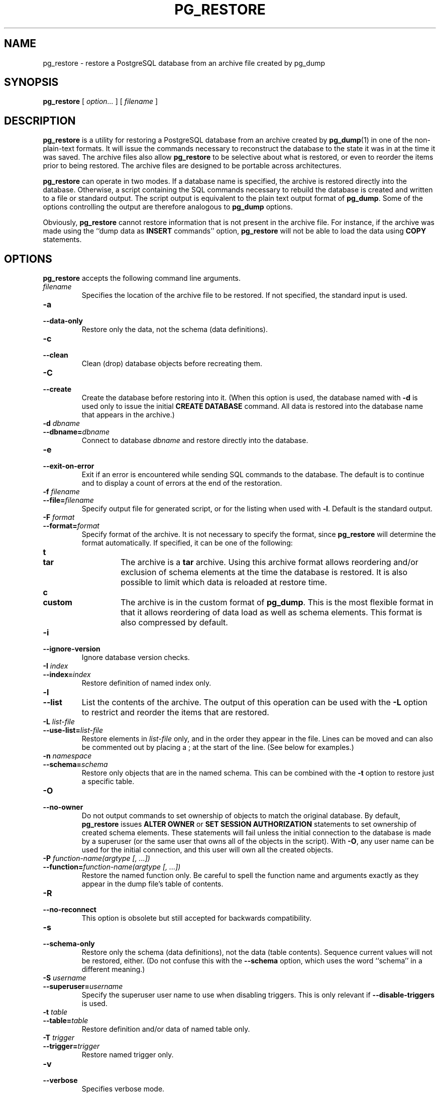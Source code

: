 .\\" auto-generated by docbook2man-spec $Revision: 1.1.1.1 $
.TH "PG_RESTORE" "1" "2010-03-12" "Application" "PostgreSQL Client Applications"
.SH NAME
pg_restore \- restore a PostgreSQL database from an   archive file created by pg_dump

.SH SYNOPSIS
.sp
\fBpg_restore\fR [ \fB\fIoption\fB\fR\fI...\fR ]  [ \fB\fIfilename\fB\fR ] 
.SH "DESCRIPTION"
.PP
\fBpg_restore\fR is a utility for restoring a
PostgreSQL database from an archive
created by \fBpg_dump\fR(1) in one of the non-plain-text
formats. It will issue the commands necessary to reconstruct the
database to the state it was in at the time it was saved. The
archive files also allow \fBpg_restore\fR to
be selective about what is restored, or even to reorder the items
prior to being restored. The archive files are designed to be
portable across architectures.
.PP
\fBpg_restore\fR can operate in two modes.
If a database name is specified, the archive is restored directly into
the database. Otherwise, a script containing the SQL
commands necessary to rebuild the database is created and written
to a file or standard output. The script output is equivalent to
the plain text output format of \fBpg_dump\fR.
Some of the options controlling the output are therefore analogous to
\fBpg_dump\fR options.
.PP
Obviously, \fBpg_restore\fR cannot restore information
that is not present in the archive file. For instance, if the
archive was made using the ``dump data as
\fBINSERT\fR commands'' option,
\fBpg_restore\fR will not be able to load the data
using \fBCOPY\fR statements.
.SH "OPTIONS"
.PP
\fBpg_restore\fR accepts the following command
line arguments.
.TP
\fB\fIfilename\fB\fR
Specifies the location of the archive file to be restored.
If not specified, the standard input is used.
.TP
\fB-a\fR
.TP
\fB--data-only\fR
Restore only the data, not the schema (data definitions).
.TP
\fB-c\fR
.TP
\fB--clean\fR
Clean (drop) database objects before recreating them.
.TP
\fB-C\fR
.TP
\fB--create\fR
Create the database before restoring into it. (When this
option is used, the database named with \fB-d\fR is
used only to issue the initial \fBCREATE DATABASE\fR
command. All data is restored into the database name that
appears in the archive.)
.TP
\fB-d \fIdbname\fB\fR
.TP
\fB--dbname=\fIdbname\fB\fR
Connect to database \fIdbname\fR and restore directly
into the database.
.TP
\fB-e\fR
.TP
\fB--exit-on-error\fR
Exit if an error is encountered while sending SQL commands to
the database. The default is to continue and to display a count of 
errors at the end of the restoration.
.TP
\fB-f \fIfilename\fB\fR
.TP
\fB--file=\fIfilename\fB\fR
Specify output file for generated script, or for the listing
when used with \fB-l\fR. Default is the standard
output.
.TP
\fB-F \fIformat\fB\fR
.TP
\fB--format=\fIformat\fB\fR
Specify format of the archive. It is not necessary to specify
the format, since \fBpg_restore\fR will
determine the format automatically. If specified, it can be
one of the following:
.RS
.TP
\fBt\fR
.TP
\fBtar\fR
The archive is a \fBtar\fR archive. Using this
archive format allows reordering and/or exclusion of schema
elements at the time the database is restored. It is also
possible to limit which data is reloaded at restore time.
.TP
\fBc\fR
.TP
\fBcustom\fR
The archive is in the custom format of
\fBpg_dump\fR. This is the most
flexible format in that it allows reordering of data load
as well as schema elements. This format is also compressed
by default.
.RE
.PP
.TP
\fB-i\fR
.TP
\fB--ignore-version\fR
Ignore database version checks.
.TP
\fB-I \fIindex\fB\fR
.TP
\fB--index=\fIindex\fB\fR
Restore definition of named index only.
.TP
\fB-l\fR
.TP
\fB--list\fR
List the contents of the archive. The output of this operation
can be used with the \fB-L\fR option to restrict
and reorder the items that are restored.
.TP
\fB-L \fIlist-file\fB\fR
.TP
\fB--use-list=\fIlist-file\fB\fR
Restore elements in \fI list-file\fR only, and in the
order they appear in the file. Lines can be moved and can also
be commented out by placing a ; at the
start of the line. (See below for examples.)
.TP
\fB-n \fInamespace\fB\fR
.TP
\fB--schema=\fIschema\fB\fR
Restore only objects that are in the named schema. This can be
combined with the \fB-t\fR option to restore just a
specific table.
.TP
\fB-O\fR
.TP
\fB--no-owner\fR
Do not output commands to set
ownership of objects to match the original database.
By default, \fBpg_restore\fR issues
\fBALTER OWNER\fR or 
\fBSET SESSION AUTHORIZATION\fR
statements to set ownership of created schema elements.
These statements will fail unless the initial connection to the
database is made by a superuser
(or the same user that owns all of the objects in the script).
With \fB-O\fR, any user name can be used for the
initial connection, and this user will own all the created objects.
.TP
\fB-P \fIfunction-name(argtype [, ...])\fB\fR
.TP
\fB--function=\fIfunction-name(argtype [, ...])\fB\fR
Restore the named function only. Be careful to spell the function
name and arguments exactly as they appear in the dump file's table
of contents.
.TP
\fB-R\fR
.TP
\fB--no-reconnect\fR
This option is obsolete but still accepted for backwards
compatibility.
.TP
\fB-s\fR
.TP
\fB--schema-only\fR
Restore only the schema (data definitions), not the data (table
contents). Sequence current values will not be restored, either.
(Do not confuse this with the \fB--schema\fR option, which
uses the word ``schema'' in a different meaning.)
.TP
\fB-S \fIusername\fB\fR
.TP
\fB--superuser=\fIusername\fB\fR
Specify the superuser user name to use when disabling triggers.
This is only relevant if \fB--disable-triggers\fR is used.
.TP
\fB-t \fItable\fB\fR
.TP
\fB--table=\fItable\fB\fR
Restore definition and/or data of named table only.
.TP
\fB-T \fItrigger\fB\fR
.TP
\fB--trigger=\fItrigger\fB\fR
Restore named trigger only.
.TP
\fB-v\fR
.TP
\fB--verbose\fR
Specifies verbose mode.
.TP
\fB-x\fR
.TP
\fB--no-privileges\fR
.TP
\fB--no-acl\fR
Prevent restoration of access privileges (grant/revoke commands).
.TP
\fB--disable-triggers\fR
This option is only relevant when performing a data-only restore.
It instructs \fBpg_restore\fR to execute commands
to temporarily disable triggers on the target tables while
the data is reloaded. Use this if you have referential
integrity checks or other triggers on the tables that you
do not want to invoke during data reload.

Presently, the commands emitted for
\fB--disable-triggers\fR must be done as superuser. So, you
should also specify a superuser name with \fB-S\fR, or
preferably run \fBpg_restore\fR as a
PostgreSQL superuser.
.TP
\fB--use-set-session-authorization\fR
Output SQL-standard \fBSET SESSION AUTHORIZATION\fR commands
instead of \fBALTER OWNER\fR commands to determine object
ownership. This makes the dump more standards compatible, but
depending on the history of the objects in the dump, might not restore
properly.
.TP
\fB--no-data-for-failed-tables\fR
By default, table data is restored even if the creation command
for the table failed (e.g., because it already exists).
With this option, data for such a table is skipped.
This behavior is useful if the target database already
contains the desired table contents. For example,
auxiliary tables for PostgreSQL extensions
such as PostGIS might already be loaded in
the target database; specifying this option prevents duplicate
or obsolete data from being loaded into them.

This option is effective only when restoring directly into a
database, not when producing SQL script output.
.PP
.PP
\fBpg_restore\fR also accepts
the following command line arguments for connection parameters:
.TP
\fB-h \fIhost\fB\fR
.TP
\fB--host=\fIhost\fB\fR
Specifies the host name of the machine on which the server is
running. If the value begins with a slash, it is used as the
directory for the Unix domain socket. The default is taken
from the \fBPGHOST\fR environment variable, if set,
else a Unix domain socket connection is attempted.
.TP
\fB-p \fIport\fB\fR
.TP
\fB--port=\fIport\fB\fR
Specifies the TCP port or local Unix domain socket file
extension on which the server is listening for connections.
Defaults to the \fBPGPORT\fR environment variable, if
set, or a compiled-in default.
.TP
\fB-U \fIusername\fB\fR
.TP
\fB--username=\fIusername\fB\fR
User name to connect as.
.TP
\fB-W\fR
.TP
\fB--password\fR
Force \fBpg_restore\fR to prompt for a
password before connecting to a database. 

This option is never essential, since
\fBpg_restore\fR will automatically prompt
for a password if the server demands password authentication.
However, \fBpg_restore\fR will waste a
connection attempt finding out that the server wants a password.
In some cases it is worth typing \fB-W\fR to avoid the extra
connection attempt.
.TP
\fB-1\fR
.TP
\fB--single-transaction\fR
Execute the restore as a single transaction (that is, wrap the
emitted commands in \fBBEGIN\fR/\fBCOMMIT\fR). This
ensures that either all the commands complete successfully, or no
changes are applied. This option implies
\fB--exit-on-error\fR.
.PP
.SH "ENVIRONMENT"
.TP
\fBPGHOST\fR
.TP
\fBPGPORT\fR
.TP
\fBPGUSER\fR
Default connection parameters
.PP
This utility, like most other PostgreSQL utilities,
also uses the environment variables supported by \fBlibpq\fR
(see in the documentation).
.PP
.SH "DIAGNOSTICS"
.PP
When a direct database connection is specified using the
\fB-d\fR option, \fBpg_restore\fR
internally executes SQL statements. If you have
problems running \fBpg_restore\fR, make sure
you are able to select information from the database using, for
example, \fBpsql\fR(1). Also, any default connection
settings and environment variables used by the
\fBlibpq\fR front-end library will apply.
.SH "NOTES"
.PP
If your installation has any local additions to the
template1 database, be careful to load the output of
\fBpg_restore\fR into a truly empty database;
otherwise you are likely to get errors due to duplicate definitions
of the added objects. To make an empty database without any local
additions, copy from template0 not template1, for example:
.sp
.nf
CREATE DATABASE foo WITH TEMPLATE template0;
.sp
.fi
.PP
The limitations of \fBpg_restore\fR are detailed below.
.TP 0.2i
\(bu
When restoring data to a pre-existing table and the option
\fB--disable-triggers\fR is used,
\fBpg_restore\fR emits commands
to disable triggers on user tables before inserting the data then emits commands to
re-enable them after the data has been inserted. If the restore is stopped in the
middle, the system catalogs might be left in the wrong state.
.TP 0.2i
\(bu
\fBpg_restore\fR will not restore large objects for a single table. If
an archive contains large objects, then all large objects will be restored.
.PP
.PP
See also the \fBpg_dump\fR(1) documentation for details on
limitations of \fBpg_dump\fR.
.PP
Once restored, it is wise to run \fBANALYZE\fR on each
restored table so the optimizer has useful statistics.
.SH "EXAMPLES"
.PP
Assume we have dumped a database called mydb into a
custom-format dump file:
.sp
.nf
$ \fBpg_dump -Fc mydb > db.dump\fR
.sp
.fi
.PP
To drop the database and recreate it from the dump:
.sp
.nf
$ \fBdropdb mydb\fR
$ \fBpg_restore -C -d postgres db.dump\fR
.sp
.fi
The database named in the \fB-d\fR switch can be any database existing
in the cluster; \fBpg_restore\fR only uses it to issue the
\fBCREATE DATABASE\fR command for mydb. With
\fB-C\fR, data is always restored into the database name that appears
in the dump file.
.PP
To reload the dump into a new database called newdb:
.sp
.nf
$ \fBcreatedb -T template0 newdb\fR
$ \fBpg_restore -d newdb db.dump\fR
.sp
.fi
Notice we don't use \fB-C\fR, and instead connect directly to the
database to be restored into. Also note that we clone the new database
from template0 not template1, to ensure it is
initially empty.
.PP
To reorder database items, it is first necessary to dump the table of
contents of the archive:
.sp
.nf
$ \fBpg_restore -l db.dump > db.list\fR
.sp
.fi
The listing file consists of a header and one line for each item, e.g.:
.sp
.nf
;
; Archive created at Fri Jul 28 22:28:36 2000
;     dbname: mydb
;     TOC Entries: 74
;     Compression: 0
;     Dump Version: 1.4-0
;     Format: CUSTOM
;
;
; Selected TOC Entries:
;
2; 145344 TABLE species postgres
3; 145344 ACL species
4; 145359 TABLE nt_header postgres
5; 145359 ACL nt_header
6; 145402 TABLE species_records postgres
7; 145402 ACL species_records
8; 145416 TABLE ss_old postgres
9; 145416 ACL ss_old
10; 145433 TABLE map_resolutions postgres
11; 145433 ACL map_resolutions
12; 145443 TABLE hs_old postgres
13; 145443 ACL hs_old
.sp
.fi
Semicolons start a comment, and the numbers at the start of lines refer to the
internal archive ID assigned to each item.
.PP
Lines in the file can be commented out, deleted, and reordered. For example:
.sp
.nf
10; 145433 TABLE map_resolutions postgres
;2; 145344 TABLE species postgres
;4; 145359 TABLE nt_header postgres
6; 145402 TABLE species_records postgres
;8; 145416 TABLE ss_old postgres
.sp
.fi
could be used as input to \fBpg_restore\fR and would only restore
items 10 and 6, in that order:
.sp
.nf
$ \fBpg_restore -L db.list db.dump\fR
.sp
.fi
.SH "SEE ALSO"
\fBpg_dump\fR(1), \fBpg_dumpall\fR(1), \fBpsql\fR(1)
